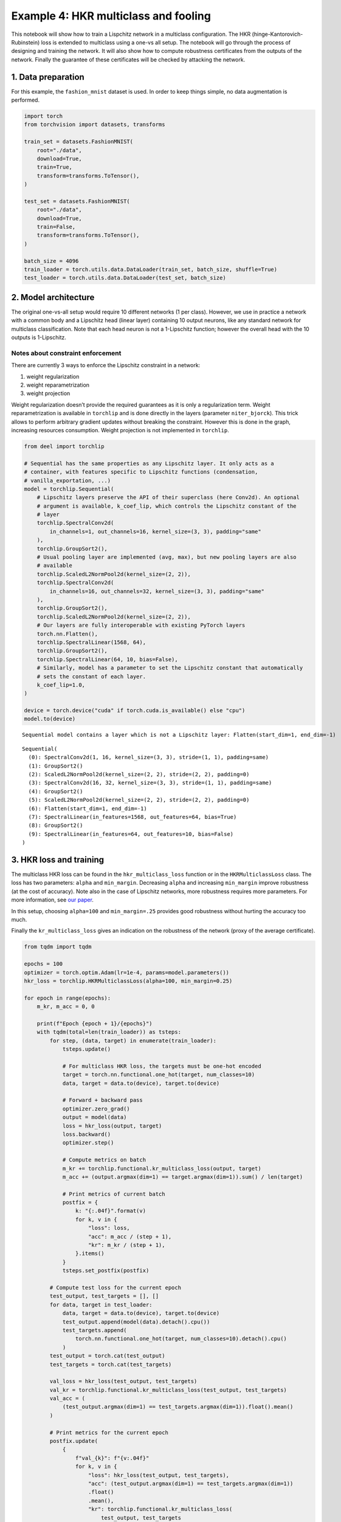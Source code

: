 Example 4: HKR multiclass and fooling
=====================================

This notebook will show how to train a Lispchitz network in a multiclass
configuration. The HKR (hinge-Kantorovich-Rubinstein) loss is extended
to multiclass using a one-vs all setup. The notebook will go through the
process of designing and training the network. It will also show how to
compute robustness certificates from the outputs of the network. Finally
the guarantee of these certificates will be checked by attacking the
network.

1. Data preparation
-------------------

For this example, the ``fashion_mnist`` dataset is used. In order to
keep things simple, no data augmentation is performed.

.. code:: ipython3

    import torch
    from torchvision import datasets, transforms

    train_set = datasets.FashionMNIST(
        root="./data",
        download=True,
        train=True,
        transform=transforms.ToTensor(),
    )

    test_set = datasets.FashionMNIST(
        root="./data",
        download=True,
        train=False,
        transform=transforms.ToTensor(),
    )

    batch_size = 4096
    train_loader = torch.utils.data.DataLoader(train_set, batch_size, shuffle=True)
    test_loader = torch.utils.data.DataLoader(test_set, batch_size)


2. Model architecture
---------------------

The original one-vs-all setup would require 10 different networks (1 per
class). However, we use in practice a network with a common body and a
Lipschitz head (linear layer) containing 10 output neurons, like any
standard network for multiclass classification. Note that each head
neuron is not a 1-Lipschitz function; however the overall head with the
10 outputs is 1-Lipschitz.

Notes about constraint enforcement
^^^^^^^^^^^^^^^^^^^^^^^^^^^^^^^^^^

There are currently 3 ways to enforce the Lipschitz constraint in a
network:

1. weight regularization
2. weight reparametrization
3. weight projection

Weight regularization doesn’t provide the required guarantees as it is
only a regularization term. Weight reparametrization is available in
``torchlip`` and is done directly in the layers (parameter
``niter_bjorck``). This trick allows to perform arbitrary gradient
updates without breaking the constraint. However this is done in the
graph, increasing resources consumption. Weight projection is not
implemented in ``torchlip``.

.. code:: ipython3

    from deel import torchlip

    # Sequential has the same properties as any Lipschitz layer. It only acts as a
    # container, with features specific to Lipschitz functions (condensation,
    # vanilla_exportation, ...)
    model = torchlip.Sequential(
        # Lipschitz layers preserve the API of their superclass (here Conv2d). An optional
        # argument is available, k_coef_lip, which controls the Lipschitz constant of the
        # layer
        torchlip.SpectralConv2d(
            in_channels=1, out_channels=16, kernel_size=(3, 3), padding="same"
        ),
        torchlip.GroupSort2(),
        # Usual pooling layer are implemented (avg, max), but new pooling layers are also
        # available
        torchlip.ScaledL2NormPool2d(kernel_size=(2, 2)),
        torchlip.SpectralConv2d(
            in_channels=16, out_channels=32, kernel_size=(3, 3), padding="same"
        ),
        torchlip.GroupSort2(),
        torchlip.ScaledL2NormPool2d(kernel_size=(2, 2)),
        # Our layers are fully interoperable with existing PyTorch layers
        torch.nn.Flatten(),
        torchlip.SpectralLinear(1568, 64),
        torchlip.GroupSort2(),
        torchlip.SpectralLinear(64, 10, bias=False),
        # Similarly, model has a parameter to set the Lipschitz constant that automatically
        # sets the constant of each layer.
        k_coef_lip=1.0,
    )

    device = torch.device("cuda" if torch.cuda.is_available() else "cpu")
    model.to(device)



.. parsed-literal::

    Sequential model contains a layer which is not a Lipschitz layer: Flatten(start_dim=1, end_dim=-1)




.. parsed-literal::

    Sequential(
      (0): SpectralConv2d(1, 16, kernel_size=(3, 3), stride=(1, 1), padding=same)
      (1): GroupSort2()
      (2): ScaledL2NormPool2d(kernel_size=(2, 2), stride=(2, 2), padding=0)
      (3): SpectralConv2d(16, 32, kernel_size=(3, 3), stride=(1, 1), padding=same)
      (4): GroupSort2()
      (5): ScaledL2NormPool2d(kernel_size=(2, 2), stride=(2, 2), padding=0)
      (6): Flatten(start_dim=1, end_dim=-1)
      (7): SpectralLinear(in_features=1568, out_features=64, bias=True)
      (8): GroupSort2()
      (9): SpectralLinear(in_features=64, out_features=10, bias=False)
    )



3. HKR loss and training
------------------------

The multiclass HKR loss can be found in the ``hkr_multiclass_loss``
function or in the ``HKRMulticlassLoss`` class. The loss has two
parameters: ``alpha`` and ``min_margin``. Decreasing ``alpha`` and
increasing ``min_margin`` improve robustness (at the cost of accuracy).
Note also in the case of Lipschitz networks, more robustness requires
more parameters. For more information, see `our
paper <https://arxiv.org/abs/2006.06520>`__.

In this setup, choosing ``alpha=100`` and ``min_margin=.25`` provides
good robustness without hurting the accuracy too much.

Finally the ``kr_multiclass_loss`` gives an indication on the robustness
of the network (proxy of the average certificate).

.. code:: ipython3

    from tqdm import tqdm

    epochs = 100
    optimizer = torch.optim.Adam(lr=1e-4, params=model.parameters())
    hkr_loss = torchlip.HKRMulticlassLoss(alpha=100, min_margin=0.25)

    for epoch in range(epochs):
        m_kr, m_acc = 0, 0

        print(f"Epoch {epoch + 1}/{epochs}")
        with tqdm(total=len(train_loader)) as tsteps:
            for step, (data, target) in enumerate(train_loader):
                tsteps.update()

                # For multiclass HKR loss, the targets must be one-hot encoded
                target = torch.nn.functional.one_hot(target, num_classes=10)
                data, target = data.to(device), target.to(device)

                # Forward + backward pass
                optimizer.zero_grad()
                output = model(data)
                loss = hkr_loss(output, target)
                loss.backward()
                optimizer.step()

                # Compute metrics on batch
                m_kr += torchlip.functional.kr_multiclass_loss(output, target)
                m_acc += (output.argmax(dim=1) == target.argmax(dim=1)).sum() / len(target)

                # Print metrics of current batch
                postfix = {
                    k: "{:.04f}".format(v)
                    for k, v in {
                        "loss": loss,
                        "acc": m_acc / (step + 1),
                        "kr": m_kr / (step + 1),
                    }.items()
                }
                tsteps.set_postfix(postfix)

            # Compute test loss for the current epoch
            test_output, test_targets = [], []
            for data, target in test_loader:
                data, target = data.to(device), target.to(device)
                test_output.append(model(data).detach().cpu())
                test_targets.append(
                    torch.nn.functional.one_hot(target, num_classes=10).detach().cpu()
                )
            test_output = torch.cat(test_output)
            test_targets = torch.cat(test_targets)

            val_loss = hkr_loss(test_output, test_targets)
            val_kr = torchlip.functional.kr_multiclass_loss(test_output, test_targets)
            val_acc = (
                (test_output.argmax(dim=1) == test_targets.argmax(dim=1)).float().mean()
            )

            # Print metrics for the current epoch
            postfix.update(
                {
                    f"val_{k}": f"{v:.04f}"
                    for k, v in {
                        "loss": hkr_loss(test_output, test_targets),
                        "acc": (test_output.argmax(dim=1) == test_targets.argmax(dim=1))
                        .float()
                        .mean(),
                        "kr": torchlip.functional.kr_multiclass_loss(
                            test_output, test_targets
                        ),
                    }.items()
                }
            )
            tsteps.set_postfix(postfix)



.. parsed-literal::

    Epoch 1/100


.. parsed-literal::

    100%|██████████████| 15/15 [00:05<00:00,  2.67it/s, loss=30.2000, acc=0.1436, kr=0.0810, val_loss=29.1302, val_acc=0.2763, val_kr=0.1965]


.. parsed-literal::

    Epoch 2/100


.. parsed-literal::

    100%|██████████████| 15/15 [00:05<00:00,  2.67it/s, loss=20.0201, acc=0.4963, kr=0.2746, val_loss=19.6045, val_acc=0.6003, val_kr=0.3541]


.. parsed-literal::

    Epoch 3/100


.. parsed-literal::

    100%|██████████████| 15/15 [00:05<00:00,  2.69it/s, loss=15.6437, acc=0.6324, kr=0.4195, val_loss=15.5583, val_acc=0.6358, val_kr=0.4814]


.. parsed-literal::

    Epoch 4/100


.. parsed-literal::

    100%|██████████████| 15/15 [00:05<00:00,  2.66it/s, loss=13.4755, acc=0.6517, kr=0.5201, val_loss=13.5746, val_acc=0.6592, val_kr=0.5528]


.. parsed-literal::

    Epoch 5/100


.. parsed-literal::

    100%|██████████████| 15/15 [00:05<00:00,  2.68it/s, loss=12.3127, acc=0.6765, kr=0.5865, val_loss=12.3308, val_acc=0.6770, val_kr=0.6138]


.. parsed-literal::

    Epoch 6/100


.. parsed-literal::

    100%|██████████████| 15/15 [00:05<00:00,  2.66it/s, loss=10.9644, acc=0.6992, kr=0.6388, val_loss=11.5213, val_acc=0.6943, val_kr=0.6577]


.. parsed-literal::

    Epoch 7/100


.. parsed-literal::

    100%|██████████████| 15/15 [00:05<00:00,  2.71it/s, loss=10.5638, acc=0.7156, kr=0.6802, val_loss=10.9288, val_acc=0.7090, val_kr=0.6952]


.. parsed-literal::

    Epoch 8/100


.. parsed-literal::

    100%|██████████████| 15/15 [00:05<00:00,  2.76it/s, loss=10.1280, acc=0.7253, kr=0.7155, val_loss=10.4868, val_acc=0.7216, val_kr=0.7281]


.. parsed-literal::

    Epoch 9/100


.. parsed-literal::

    100%|██████████████| 15/15 [00:05<00:00,  2.74it/s, loss=10.0916, acc=0.7356, kr=0.7459, val_loss=10.1050, val_acc=0.7279, val_kr=0.7571]


.. parsed-literal::

    Epoch 10/100


.. parsed-literal::

    100%|████████████████| 15/15 [00:05<00:00,  2.75it/s, loss=9.5023, acc=0.7417, kr=0.7745, val_loss=9.7742, val_acc=0.7334, val_kr=0.7828]


.. parsed-literal::

    Epoch 11/100


.. parsed-literal::

    100%|████████████████| 15/15 [00:05<00:00,  2.75it/s, loss=9.0971, acc=0.7470, kr=0.7990, val_loss=9.4973, val_acc=0.7422, val_kr=0.8060]


.. parsed-literal::

    Epoch 12/100


.. parsed-literal::

    100%|████████████████| 15/15 [00:05<00:00,  2.75it/s, loss=9.0802, acc=0.7522, kr=0.8220, val_loss=9.2430, val_acc=0.7486, val_kr=0.8271]


.. parsed-literal::

    Epoch 13/100


.. parsed-literal::

    100%|████████████████| 15/15 [00:05<00:00,  2.76it/s, loss=9.0801, acc=0.7555, kr=0.8440, val_loss=9.0003, val_acc=0.7522, val_kr=0.8507]


.. parsed-literal::

    Epoch 14/100


.. parsed-literal::

    100%|████████████████| 15/15 [00:05<00:00,  2.73it/s, loss=8.5745, acc=0.7618, kr=0.8657, val_loss=8.7841, val_acc=0.7523, val_kr=0.8709]


.. parsed-literal::

    Epoch 15/100


.. parsed-literal::

    100%|████████████████| 15/15 [00:05<00:00,  2.74it/s, loss=8.0554, acc=0.7647, kr=0.8858, val_loss=8.5687, val_acc=0.7561, val_kr=0.8914]


.. parsed-literal::

    Epoch 16/100


.. parsed-literal::

    100%|████████████████| 15/15 [00:05<00:00,  2.74it/s, loss=8.0398, acc=0.7679, kr=0.9071, val_loss=8.3919, val_acc=0.7606, val_kr=0.9097]


.. parsed-literal::

    Epoch 17/100


.. parsed-literal::

    100%|████████████████| 15/15 [00:05<00:00,  2.75it/s, loss=7.9438, acc=0.7712, kr=0.9251, val_loss=8.2221, val_acc=0.7663, val_kr=0.9294]


.. parsed-literal::

    Epoch 18/100


.. parsed-literal::

    100%|████████████████| 15/15 [00:05<00:00,  2.74it/s, loss=8.0154, acc=0.7743, kr=0.9449, val_loss=8.0543, val_acc=0.7648, val_kr=0.9494]


.. parsed-literal::

    Epoch 19/100


.. parsed-literal::

    100%|████████████████| 15/15 [00:05<00:00,  2.74it/s, loss=7.7195, acc=0.7766, kr=0.9647, val_loss=7.8735, val_acc=0.7718, val_kr=0.9690]


.. parsed-literal::

    Epoch 20/100


.. parsed-literal::

    100%|████████████████| 15/15 [00:05<00:00,  2.69it/s, loss=7.6200, acc=0.7800, kr=0.9830, val_loss=7.7290, val_acc=0.7732, val_kr=0.9858]


.. parsed-literal::

    Epoch 21/100


.. parsed-literal::

    100%|████████████████| 15/15 [00:05<00:00,  2.66it/s, loss=7.2097, acc=0.7821, kr=1.0012, val_loss=7.6041, val_acc=0.7725, val_kr=1.0047]


.. parsed-literal::

    Epoch 22/100


.. parsed-literal::

    100%|████████████████| 15/15 [00:05<00:00,  2.69it/s, loss=6.6541, acc=0.7838, kr=1.0179, val_loss=7.4834, val_acc=0.7796, val_kr=1.0211]


.. parsed-literal::

    Epoch 23/100


.. parsed-literal::

    100%|████████████████| 15/15 [00:05<00:00,  2.68it/s, loss=7.0025, acc=0.7880, kr=1.0355, val_loss=7.3719, val_acc=0.7774, val_kr=1.0357]


.. parsed-literal::

    Epoch 24/100


.. parsed-literal::

    100%|████████████████| 15/15 [00:05<00:00,  2.66it/s, loss=7.2880, acc=0.7879, kr=1.0507, val_loss=7.2474, val_acc=0.7831, val_kr=1.0540]


.. parsed-literal::

    Epoch 25/100


.. parsed-literal::

    100%|████████████████| 15/15 [00:05<00:00,  2.65it/s, loss=7.0548, acc=0.7930, kr=1.0699, val_loss=7.1355, val_acc=0.7838, val_kr=1.0715]


.. parsed-literal::

    Epoch 26/100


.. parsed-literal::

    100%|████████████████| 15/15 [00:05<00:00,  2.66it/s, loss=6.8047, acc=0.7942, kr=1.0860, val_loss=7.0455, val_acc=0.7881, val_kr=1.0870]


.. parsed-literal::

    Epoch 27/100


.. parsed-literal::

    100%|████████████████| 15/15 [00:05<00:00,  2.72it/s, loss=6.4147, acc=0.7972, kr=1.1011, val_loss=6.9661, val_acc=0.7878, val_kr=1.1017]


.. parsed-literal::

    Epoch 28/100


.. parsed-literal::

    100%|████████████████| 15/15 [00:05<00:00,  2.75it/s, loss=6.7332, acc=0.7971, kr=1.1179, val_loss=6.8569, val_acc=0.7912, val_kr=1.1194]


.. parsed-literal::

    Epoch 29/100


.. parsed-literal::

    100%|████████████████| 15/15 [00:05<00:00,  2.74it/s, loss=6.6728, acc=0.8003, kr=1.1330, val_loss=6.7894, val_acc=0.7895, val_kr=1.1355]


.. parsed-literal::

    Epoch 30/100


.. parsed-literal::

    100%|████████████████| 15/15 [00:05<00:00,  2.74it/s, loss=6.6812, acc=0.8021, kr=1.1495, val_loss=6.6940, val_acc=0.7961, val_kr=1.1507]


.. parsed-literal::

    Epoch 31/100


.. parsed-literal::

    100%|████████████████| 15/15 [00:05<00:00,  2.73it/s, loss=6.1188, acc=0.8029, kr=1.1658, val_loss=6.6080, val_acc=0.7962, val_kr=1.1674]


.. parsed-literal::

    Epoch 32/100


.. parsed-literal::

    100%|████████████████| 15/15 [00:05<00:00,  2.76it/s, loss=6.3918, acc=0.8052, kr=1.1805, val_loss=6.5385, val_acc=0.7986, val_kr=1.1812]


.. parsed-literal::

    Epoch 33/100


.. parsed-literal::

    100%|████████████████| 15/15 [00:05<00:00,  2.75it/s, loss=6.3506, acc=0.8058, kr=1.1948, val_loss=6.4665, val_acc=0.7977, val_kr=1.1968]


.. parsed-literal::

    Epoch 34/100


.. parsed-literal::

    100%|████████████████| 15/15 [00:05<00:00,  2.75it/s, loss=6.1084, acc=0.8081, kr=1.2113, val_loss=6.3989, val_acc=0.8010, val_kr=1.2104]


.. parsed-literal::

    Epoch 35/100


.. parsed-literal::

    100%|████████████████| 15/15 [00:05<00:00,  2.73it/s, loss=6.0416, acc=0.8107, kr=1.2255, val_loss=6.3671, val_acc=0.8025, val_kr=1.2271]


.. parsed-literal::

    Epoch 36/100


.. parsed-literal::

    100%|████████████████| 15/15 [00:05<00:00,  2.75it/s, loss=5.8046, acc=0.8110, kr=1.2405, val_loss=6.2684, val_acc=0.8027, val_kr=1.2384]


.. parsed-literal::

    Epoch 37/100


.. parsed-literal::

    100%|████████████████| 15/15 [00:05<00:00,  2.75it/s, loss=5.9592, acc=0.8115, kr=1.2543, val_loss=6.2166, val_acc=0.8062, val_kr=1.2518]


.. parsed-literal::

    Epoch 38/100


.. parsed-literal::

    100%|████████████████| 15/15 [00:05<00:00,  2.72it/s, loss=6.2462, acc=0.8128, kr=1.2670, val_loss=6.1399, val_acc=0.8065, val_kr=1.2688]


.. parsed-literal::

    Epoch 39/100


.. parsed-literal::

    100%|████████████████| 15/15 [00:05<00:00,  2.70it/s, loss=6.0790, acc=0.8143, kr=1.2809, val_loss=6.0902, val_acc=0.8076, val_kr=1.2820]


.. parsed-literal::

    Epoch 40/100


.. parsed-literal::

    100%|████████████████| 15/15 [00:05<00:00,  2.71it/s, loss=5.6846, acc=0.8163, kr=1.2952, val_loss=6.0258, val_acc=0.8107, val_kr=1.2934]


.. parsed-literal::

    Epoch 41/100


.. parsed-literal::

    100%|████████████████| 15/15 [00:05<00:00,  2.71it/s, loss=5.4129, acc=0.8174, kr=1.3079, val_loss=6.0086, val_acc=0.8094, val_kr=1.3056]


.. parsed-literal::

    Epoch 42/100


.. parsed-literal::

    100%|████████████████| 15/15 [00:05<00:00,  2.71it/s, loss=5.9106, acc=0.8176, kr=1.3197, val_loss=5.9359, val_acc=0.8097, val_kr=1.3216]


.. parsed-literal::

    Epoch 43/100


.. parsed-literal::

    100%|████████████████| 15/15 [00:05<00:00,  2.69it/s, loss=5.3967, acc=0.8199, kr=1.3355, val_loss=5.8801, val_acc=0.8100, val_kr=1.3338]


.. parsed-literal::

    Epoch 44/100


.. parsed-literal::

    100%|████████████████| 15/15 [00:05<00:00,  2.70it/s, loss=5.2553, acc=0.8206, kr=1.3453, val_loss=5.8445, val_acc=0.8119, val_kr=1.3451]


.. parsed-literal::

    Epoch 45/100


.. parsed-literal::

    100%|████████████████| 15/15 [00:05<00:00,  2.69it/s, loss=5.6222, acc=0.8214, kr=1.3580, val_loss=5.8061, val_acc=0.8108, val_kr=1.3577]


.. parsed-literal::

    Epoch 46/100


.. parsed-literal::

    100%|████████████████| 15/15 [00:05<00:00,  2.76it/s, loss=5.6705, acc=0.8215, kr=1.3696, val_loss=5.7312, val_acc=0.8158, val_kr=1.3675]


.. parsed-literal::

    Epoch 47/100


.. parsed-literal::

    100%|████████████████| 15/15 [00:05<00:00,  2.74it/s, loss=5.4717, acc=0.8220, kr=1.3814, val_loss=5.6903, val_acc=0.8158, val_kr=1.3799]


.. parsed-literal::

    Epoch 48/100


.. parsed-literal::

    100%|████████████████| 15/15 [00:05<00:00,  2.70it/s, loss=5.3415, acc=0.8245, kr=1.3942, val_loss=5.6476, val_acc=0.8177, val_kr=1.3909]


.. parsed-literal::

    Epoch 49/100


.. parsed-literal::

    100%|████████████████| 15/15 [00:05<00:00,  2.67it/s, loss=5.0636, acc=0.8258, kr=1.4043, val_loss=5.6481, val_acc=0.8190, val_kr=1.3989]


.. parsed-literal::

    Epoch 50/100


.. parsed-literal::

    100%|████████████████| 15/15 [00:05<00:00,  2.66it/s, loss=5.0173, acc=0.8263, kr=1.4139, val_loss=5.5660, val_acc=0.8177, val_kr=1.4114]


.. parsed-literal::

    Epoch 51/100


.. parsed-literal::

    100%|████████████████| 15/15 [00:05<00:00,  2.71it/s, loss=5.4555, acc=0.8262, kr=1.4262, val_loss=5.5223, val_acc=0.8192, val_kr=1.4247]


.. parsed-literal::

    Epoch 52/100


.. parsed-literal::

    100%|████████████████| 15/15 [00:05<00:00,  2.73it/s, loss=5.0637, acc=0.8281, kr=1.4367, val_loss=5.4895, val_acc=0.8198, val_kr=1.4339]


.. parsed-literal::

    Epoch 53/100


.. parsed-literal::

    100%|████████████████| 15/15 [00:05<00:00,  2.75it/s, loss=5.5016, acc=0.8290, kr=1.4471, val_loss=5.4692, val_acc=0.8182, val_kr=1.4462]


.. parsed-literal::

    Epoch 54/100


.. parsed-literal::

    100%|████████████████| 15/15 [00:05<00:00,  2.72it/s, loss=5.0414, acc=0.8292, kr=1.4579, val_loss=5.4138, val_acc=0.8223, val_kr=1.4535]


.. parsed-literal::

    Epoch 55/100


.. parsed-literal::

    100%|████████████████| 15/15 [00:05<00:00,  2.70it/s, loss=5.0434, acc=0.8295, kr=1.4680, val_loss=5.3816, val_acc=0.8236, val_kr=1.4648]


.. parsed-literal::

    Epoch 56/100


.. parsed-literal::

    100%|████████████████| 15/15 [00:05<00:00,  2.72it/s, loss=4.7568, acc=0.8307, kr=1.4770, val_loss=5.3524, val_acc=0.8257, val_kr=1.4728]


.. parsed-literal::

    Epoch 57/100


.. parsed-literal::

    100%|████████████████| 15/15 [00:05<00:00,  2.68it/s, loss=4.6369, acc=0.8329, kr=1.4879, val_loss=5.3317, val_acc=0.8210, val_kr=1.4853]


.. parsed-literal::

    Epoch 58/100


.. parsed-literal::

    100%|████████████████| 15/15 [00:05<00:00,  2.66it/s, loss=4.9217, acc=0.8321, kr=1.4985, val_loss=5.2853, val_acc=0.8238, val_kr=1.4971]


.. parsed-literal::

    Epoch 59/100


.. parsed-literal::

    100%|████████████████| 15/15 [00:05<00:00,  2.66it/s, loss=4.7243, acc=0.8338, kr=1.5077, val_loss=5.2464, val_acc=0.8249, val_kr=1.5054]


.. parsed-literal::

    Epoch 60/100


.. parsed-literal::

    100%|████████████████| 15/15 [00:05<00:00,  2.68it/s, loss=4.8585, acc=0.8333, kr=1.5188, val_loss=5.2077, val_acc=0.8270, val_kr=1.5132]


.. parsed-literal::

    Epoch 61/100


.. parsed-literal::

    100%|████████████████| 15/15 [00:05<00:00,  2.65it/s, loss=4.8504, acc=0.8350, kr=1.5279, val_loss=5.2295, val_acc=0.8224, val_kr=1.5253]


.. parsed-literal::

    Epoch 62/100


.. parsed-literal::

    100%|████████████████| 15/15 [00:05<00:00,  2.65it/s, loss=4.8763, acc=0.8345, kr=1.5351, val_loss=5.2056, val_acc=0.8240, val_kr=1.5308]


.. parsed-literal::

    Epoch 63/100


.. parsed-literal::

    100%|████████████████| 15/15 [00:05<00:00,  2.68it/s, loss=4.7773, acc=0.8353, kr=1.5450, val_loss=5.1410, val_acc=0.8296, val_kr=1.5429]


.. parsed-literal::

    Epoch 64/100


.. parsed-literal::

    100%|████████████████| 15/15 [00:05<00:00,  2.68it/s, loss=4.8620, acc=0.8366, kr=1.5570, val_loss=5.0879, val_acc=0.8297, val_kr=1.5494]


.. parsed-literal::

    Epoch 65/100


.. parsed-literal::

    100%|████████████████| 15/15 [00:05<00:00,  2.69it/s, loss=4.7218, acc=0.8373, kr=1.5654, val_loss=5.0698, val_acc=0.8267, val_kr=1.5599]


.. parsed-literal::

    Epoch 66/100


.. parsed-literal::

    100%|████████████████| 15/15 [00:05<00:00,  2.68it/s, loss=5.0687, acc=0.8370, kr=1.5711, val_loss=5.0683, val_acc=0.8262, val_kr=1.5710]


.. parsed-literal::

    Epoch 67/100


.. parsed-literal::

    100%|████████████████| 15/15 [00:05<00:00,  2.67it/s, loss=4.6142, acc=0.8393, kr=1.5819, val_loss=5.0545, val_acc=0.8323, val_kr=1.5746]


.. parsed-literal::

    Epoch 68/100


.. parsed-literal::

    100%|████████████████| 15/15 [00:05<00:00,  2.67it/s, loss=4.6043, acc=0.8401, kr=1.5894, val_loss=5.0035, val_acc=0.8280, val_kr=1.5857]


.. parsed-literal::

    Epoch 69/100


.. parsed-literal::

    100%|████████████████| 15/15 [00:05<00:00,  2.65it/s, loss=4.6178, acc=0.8388, kr=1.5955, val_loss=4.9740, val_acc=0.8303, val_kr=1.5918]


.. parsed-literal::

    Epoch 70/100


.. parsed-literal::

    100%|████████████████| 15/15 [00:05<00:00,  2.68it/s, loss=4.6509, acc=0.8411, kr=1.6050, val_loss=4.9418, val_acc=0.8328, val_kr=1.5971]


.. parsed-literal::

    Epoch 71/100


.. parsed-literal::

    100%|████████████████| 15/15 [00:05<00:00,  2.67it/s, loss=4.9657, acc=0.8409, kr=1.6137, val_loss=4.9159, val_acc=0.8301, val_kr=1.6092]


.. parsed-literal::

    Epoch 72/100


.. parsed-literal::

    100%|████████████████| 15/15 [00:05<00:00,  2.65it/s, loss=4.5740, acc=0.8413, kr=1.6197, val_loss=4.8943, val_acc=0.8292, val_kr=1.6132]


.. parsed-literal::

    Epoch 73/100


.. parsed-literal::

    100%|████████████████| 15/15 [00:05<00:00,  2.67it/s, loss=4.7415, acc=0.8420, kr=1.6264, val_loss=4.8727, val_acc=0.8359, val_kr=1.6174]


.. parsed-literal::

    Epoch 74/100


.. parsed-literal::

    100%|████████████████| 15/15 [00:05<00:00,  2.71it/s, loss=4.6112, acc=0.8411, kr=1.6323, val_loss=4.8517, val_acc=0.8333, val_kr=1.6285]


.. parsed-literal::

    Epoch 75/100


.. parsed-literal::

    100%|████████████████| 15/15 [00:05<00:00,  2.75it/s, loss=4.9014, acc=0.8425, kr=1.6399, val_loss=4.8309, val_acc=0.8364, val_kr=1.6357]


.. parsed-literal::

    Epoch 76/100


.. parsed-literal::

    100%|████████████████| 15/15 [00:05<00:00,  2.74it/s, loss=4.7204, acc=0.8436, kr=1.6484, val_loss=4.8106, val_acc=0.8376, val_kr=1.6430]


.. parsed-literal::

    Epoch 77/100


.. parsed-literal::

    100%|████████████████| 15/15 [00:05<00:00,  2.74it/s, loss=4.4593, acc=0.8437, kr=1.6533, val_loss=4.8434, val_acc=0.8297, val_kr=1.6484]


.. parsed-literal::

    Epoch 78/100


.. parsed-literal::

    100%|████████████████| 15/15 [00:05<00:00,  2.75it/s, loss=4.3488, acc=0.8434, kr=1.6608, val_loss=4.7688, val_acc=0.8379, val_kr=1.6522]


.. parsed-literal::

    Epoch 79/100


.. parsed-literal::

    100%|████████████████| 15/15 [00:05<00:00,  2.76it/s, loss=4.4854, acc=0.8439, kr=1.6667, val_loss=4.7244, val_acc=0.8371, val_kr=1.6608]


.. parsed-literal::

    Epoch 80/100


.. parsed-literal::

    100%|████████████████| 15/15 [00:05<00:00,  2.75it/s, loss=4.6372, acc=0.8453, kr=1.6738, val_loss=4.7326, val_acc=0.8376, val_kr=1.6623]


.. parsed-literal::

    Epoch 81/100


.. parsed-literal::

    100%|████████████████| 15/15 [00:05<00:00,  2.74it/s, loss=3.9168, acc=0.8461, kr=1.6762, val_loss=4.7040, val_acc=0.8359, val_kr=1.6727]


.. parsed-literal::

    Epoch 82/100


.. parsed-literal::

    100%|████████████████| 15/15 [00:05<00:00,  2.75it/s, loss=4.4819, acc=0.8459, kr=1.6831, val_loss=4.6923, val_acc=0.8382, val_kr=1.6779]


.. parsed-literal::

    Epoch 83/100


.. parsed-literal::

    100%|████████████████| 15/15 [00:05<00:00,  2.75it/s, loss=4.2101, acc=0.8466, kr=1.6910, val_loss=4.6570, val_acc=0.8403, val_kr=1.6814]


.. parsed-literal::

    Epoch 84/100


.. parsed-literal::

    100%|████████████████| 15/15 [00:05<00:00,  2.74it/s, loss=4.1839, acc=0.8476, kr=1.6946, val_loss=4.6394, val_acc=0.8405, val_kr=1.6863]


.. parsed-literal::

    Epoch 85/100


.. parsed-literal::

    100%|████████████████| 15/15 [00:05<00:00,  2.66it/s, loss=4.1559, acc=0.8466, kr=1.7025, val_loss=4.6774, val_acc=0.8337, val_kr=1.6948]


.. parsed-literal::

    Epoch 86/100


.. parsed-literal::

    100%|████████████████| 15/15 [00:05<00:00,  2.66it/s, loss=4.0721, acc=0.8475, kr=1.7056, val_loss=4.6079, val_acc=0.8415, val_kr=1.6987]


.. parsed-literal::

    Epoch 87/100


.. parsed-literal::

    100%|████████████████| 15/15 [00:05<00:00,  2.67it/s, loss=4.0041, acc=0.8477, kr=1.7115, val_loss=4.5860, val_acc=0.8403, val_kr=1.7020]


.. parsed-literal::

    Epoch 88/100


.. parsed-literal::

    100%|████████████████| 15/15 [00:05<00:00,  2.66it/s, loss=4.1027, acc=0.8485, kr=1.7177, val_loss=4.5727, val_acc=0.8419, val_kr=1.7091]


.. parsed-literal::

    Epoch 89/100


.. parsed-literal::

    100%|████████████████| 15/15 [00:05<00:00,  2.74it/s, loss=4.1122, acc=0.8494, kr=1.7223, val_loss=4.5689, val_acc=0.8386, val_kr=1.7194]


.. parsed-literal::

    Epoch 90/100


.. parsed-literal::

    100%|████████████████| 15/15 [00:05<00:00,  2.75it/s, loss=3.9592, acc=0.8492, kr=1.7292, val_loss=4.5552, val_acc=0.8439, val_kr=1.7182]


.. parsed-literal::

    Epoch 91/100


.. parsed-literal::

    100%|████████████████| 15/15 [00:05<00:00,  2.74it/s, loss=4.0801, acc=0.8493, kr=1.7327, val_loss=4.5449, val_acc=0.8395, val_kr=1.7275]


.. parsed-literal::

    Epoch 92/100


.. parsed-literal::

    100%|████████████████| 15/15 [00:05<00:00,  2.77it/s, loss=4.0227, acc=0.8500, kr=1.7365, val_loss=4.5189, val_acc=0.8425, val_kr=1.7322]


.. parsed-literal::

    Epoch 93/100


.. parsed-literal::

    100%|████████████████| 15/15 [00:05<00:00,  2.74it/s, loss=4.2882, acc=0.8506, kr=1.7419, val_loss=4.5133, val_acc=0.8426, val_kr=1.7356]


.. parsed-literal::

    Epoch 94/100


.. parsed-literal::

    100%|████████████████| 15/15 [00:05<00:00,  2.74it/s, loss=4.0366, acc=0.8506, kr=1.7490, val_loss=4.4820, val_acc=0.8406, val_kr=1.7410]


.. parsed-literal::

    Epoch 95/100


.. parsed-literal::

    100%|████████████████| 15/15 [00:05<00:00,  2.75it/s, loss=4.1335, acc=0.8510, kr=1.7512, val_loss=4.4676, val_acc=0.8450, val_kr=1.7446]


.. parsed-literal::

    Epoch 96/100


.. parsed-literal::

    100%|████████████████| 15/15 [00:05<00:00,  2.74it/s, loss=4.0049, acc=0.8506, kr=1.7556, val_loss=4.4764, val_acc=0.8431, val_kr=1.7505]


.. parsed-literal::

    Epoch 97/100


.. parsed-literal::

    100%|████████████████| 15/15 [00:05<00:00,  2.75it/s, loss=4.0175, acc=0.8513, kr=1.7595, val_loss=4.4278, val_acc=0.8444, val_kr=1.7504]


.. parsed-literal::

    Epoch 98/100


.. parsed-literal::

    100%|████████████████| 15/15 [00:05<00:00,  2.71it/s, loss=4.1952, acc=0.8517, kr=1.7631, val_loss=4.4052, val_acc=0.8455, val_kr=1.7555]


.. parsed-literal::

    Epoch 99/100


.. parsed-literal::

    100%|████████████████| 15/15 [00:05<00:00,  2.70it/s, loss=4.1029, acc=0.8519, kr=1.7690, val_loss=4.4153, val_acc=0.8463, val_kr=1.7614]


.. parsed-literal::

    Epoch 100/100


.. parsed-literal::

    100%|████████████████| 15/15 [00:05<00:00,  2.70it/s, loss=3.9639, acc=0.8526, kr=1.7726, val_loss=4.3812, val_acc=0.8459, val_kr=1.7586]


4. Model export
---------------

Once training is finished, the model can be optimized for inference by
using the ``vanilla_export()`` method. The ``torchlip`` layers are
converted to their PyTorch counterparts, e.g. \ ``SpectralConv2d``
layers will be converted into ``torch.nn.Conv2d`` layers.

.. code:: ipython3

    vanilla_model = model.vanilla_export()
    vanilla_model.eval()
    vanilla_model.to(device)





.. parsed-literal::

    Sequential(
      (0): Conv2d(1, 16, kernel_size=(3, 3), stride=(1, 1), padding=same)
      (1): GroupSort2()
      (2): ScaledL2NormPool2d(kernel_size=(2, 2), stride=(2, 2), padding=0)
      (3): Conv2d(16, 32, kernel_size=(3, 3), stride=(1, 1), padding=same)
      (4): GroupSort2()
      (5): ScaledL2NormPool2d(kernel_size=(2, 2), stride=(2, 2), padding=0)
      (6): Flatten(start_dim=1, end_dim=-1)
      (7): Linear(in_features=1568, out_features=64, bias=True)
      (8): GroupSort2()
      (9): Linear(in_features=64, out_features=10, bias=False)
    )



5. Robustness evaluation: certificate generation and adversarial attacks
------------------------------------------------------------------------

A Lipschitz network provides certificates guaranteeing that there is no
adversarial attack smaller than the certificates. We will show how to
compute a certificate for a given image sample.

We will also run attacks on 10 images (one per class) and show that the
distance between the obtained adversarial images and the original images
is greater than the certificates. The ``foolbox`` library is used to
perform adversarial attacks.

.. code:: ipython3

    import numpy as np

    # Select only the first batch from the test set
    sub_data, sub_targets = iter(test_loader).next()
    sub_data, sub_targets = sub_data.to(device), sub_targets.to(device)

    # Drop misclassified elements
    output = vanilla_model(sub_data)
    well_classified_mask = output.argmax(dim=-1) == sub_targets
    sub_data = sub_data[well_classified_mask]
    sub_targets = sub_targets[well_classified_mask]

    # Retrieve one image per class
    images_list, targets_list = [], []
    for i in range(10):
        # Select the elements of the i-th label and keep the first one
        label_mask = sub_targets == i
        x = sub_data[label_mask][0]
        y = sub_targets[label_mask][0]

        images_list.append(x)
        targets_list.append(y)

    images = torch.stack(images_list)
    targets = torch.stack(targets_list)


In order to build a certificate :math:`\mathcal{M}` for a given sample,
we take the top-2 output and apply the following formula:

.. math::  \mathcal{M} = \frac{\text{top}_1 - \text{top}_2}{\sqrt{2}}

This certificate is a guarantee that no L2 attack can defeat the given
image sample with a robustness radius :math:`\epsilon` lower than the
certificate, i.e.

.. math::  \epsilon \geq \mathcal{M}

In the following cell, we attack the model on the ten selected images
and compare the obtained radius :math:`\epsilon` with the certificates
:math:`\mathcal{M}`. In this setup, ``L2CarliniWagnerAttack`` from
``foolbox`` is used but in practice as these kind of networks are
gradient norm preserving, other attacks gives very similar results.

.. code:: ipython3

    import foolbox as fb

    # Compute certificates
    values, _ = vanilla_model(images).topk(k=2)
    certificates = (values[:, 0] - values[:, 1]) / np.sqrt(2)

    # Run Carlini & Wagner attack
    fmodel = fb.PyTorchModel(vanilla_model, bounds=(0.0, 1.0), device=device)
    attack = fb.attacks.L2CarliniWagnerAttack(binary_search_steps=6, steps=8000)
    _, advs, success = attack(fmodel, images, targets, epsilons=None)
    dist_to_adv = (images - advs).square().sum(dim=(1, 2, 3)).sqrt()

    # Print results
    print("Image #     Certificate     Distance to adversarial")
    print("---------------------------------------------------")
    for i in range(len(certificates)):
        print(f"Image {i}        {certificates[i]:.3f}                {dist_to_adv[i]:.2f}")



.. parsed-literal::

    Image #     Certificate     Distance to adversarial
    ---------------------------------------------------
    Image 0        0.541                1.74
    Image 1        1.504                3.74
    Image 2        0.406                1.35
    Image 3        0.814                1.87
    Image 4        0.154                0.54
    Image 5        0.270                0.72
    Image 6        0.191                0.72
    Image 7        0.464                1.08
    Image 8        0.906                2.31
    Image 9        0.268                0.75


Finally, we can take a visual look at the obtained images. When looking
at the adversarial examples, we can see that the network has interesting
properties:

-  **Predictability**: by looking at the certificates, we can predict if
   the adversarial example will be close or not to the original image.
-  **Disparity among classes**: as we can see, the attacks are very
   efficent on similar classes (e.g. T-shirt/top, and Shirt). This
   denotes that all classes are not made equal regarding robustness.
-  **Explainability**: the network is more explainable as attacks can be
   used as counterfactuals. We can tell that removing the inscription on
   a T-shirt turns it into a shirt makes sense. Non-robust examples
   reveal that the network relies on textures rather on shapes to make
   its decision.

.. code:: ipython3

    import matplotlib.pyplot as plt

    def adversarial_viz(model, images, advs, class_names):
        """
        This functions shows for each image sample:
        - the original image
        - the adversarial image
        - the difference map
        - the certificate and the observed distance to adversarial
        """
        scale = 1.5
        nb_imgs = images.shape[0]

        # Compute certificates
        values, _ = model(images).topk(k=2)
        certificates = (values[:, 0] - values[:, 1]) / np.sqrt(2)

        # Compute distance between image and its adversarial
        dist_to_adv = (images - advs).square().sum(dim=(1, 2, 3)).sqrt()

        # Find predicted classes for images and their adversarials
        orig_classes = [class_names[i] for i in model(images).argmax(dim=-1)]
        advs_classes = [class_names[i] for i in model(advs).argmax(dim=-1)]

        # Compute difference maps
        advs = advs.detach().cpu()
        images = images.detach().cpu()
        diff_pos = np.clip(advs - images, 0, 1.0)
        diff_neg = np.clip(images - advs, 0, 1.0)
        diff_map = np.concatenate(
            [diff_neg, diff_pos, np.zeros_like(diff_neg)], axis=1
        ).transpose((0, 2, 3, 1))

        # Create plot
        def _set_ax(ax, title):
            ax.set_title(title)
            ax.set_xticks([])
            ax.set_yticks([])
            ax.axis("off")

        figsize = (3 * scale, nb_imgs * scale)
        _, axes = plt.subplots(
            ncols=3, nrows=nb_imgs, figsize=figsize, squeeze=False, constrained_layout=True
        )
        for i in range(nb_imgs):
            _set_ax(axes[i][0], orig_classes[i])
            axes[i][0].imshow(images[i].squeeze(), cmap="gray")
            _set_ax(axes[i][1], advs_classes[i])
            axes[i][1].imshow(advs[i].squeeze(), cmap="gray")
            _set_ax(axes[i][2], f"certif: {certificates[i]:.2f}, obs: {dist_to_adv[i]:.2f}")
            axes[i][2].imshow(diff_map[i] / diff_map[i].max())


    adversarial_viz(vanilla_model, images, advs, test_set.classes)




.. image:: wasserstein_classification_fashionMNIST_files/wasserstein_classification_fashionMNIST_14_0.png
